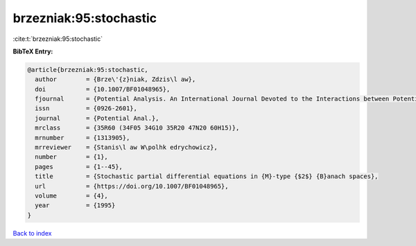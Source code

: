 brzezniak:95:stochastic
=======================

:cite:t:`brzezniak:95:stochastic`

**BibTeX Entry:**

.. code-block:: bibtex

   @article{brzezniak:95:stochastic,
     author        = {Brze\'{z}niak, Zdzis\l aw},
     doi           = {10.1007/BF01048965},
     fjournal      = {Potential Analysis. An International Journal Devoted to the Interactions between Potential Theory, Probability Theory, Geometry and Functional Analysis},
     issn          = {0926-2601},
     journal       = {Potential Anal.},
     mrclass       = {35R60 (34F05 34G10 35R20 47N20 60H15)},
     mrnumber      = {1313905},
     mrreviewer    = {Stanis\l aw W\polhk edrychowicz},
     number        = {1},
     pages         = {1--45},
     title         = {Stochastic partial differential equations in {M}-type {$2$} {B}anach spaces},
     url           = {https://doi.org/10.1007/BF01048965},
     volume        = {4},
     year          = {1995}
   }

`Back to index <../By-Cite-Keys.html>`_
